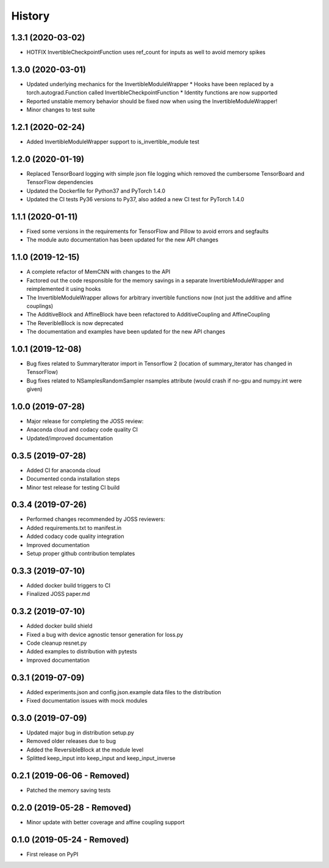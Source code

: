 =======
History
=======

1.3.1 (2020-03-02)
------------------
* HOTFIX InvertibleCheckpointFunction uses ref_count for inputs as well to avoid memory spikes

1.3.0 (2020-03-01)
------------------

* Updated underlying mechanics for the InvertibleModuleWrapper
  * Hooks have been replaced by a torch.autograd.Function called InvertibleCheckpointFunction
  * Identity functions are now supported
* Reported unstable memory behavior should be fixed now when using the InvertibleModuleWrapper!
* Minor changes to test suite

1.2.1 (2020-02-24)
------------------

* Added InvertibleModuleWrapper support to is_invertible_module test

1.2.0 (2020-01-19)
------------------

* Replaced TensorBoard logging with simple json file logging which removed the cumbersome TensorBoard and TensorFlow dependencies
* Updated the Dockerfile for Python37 and PyTorch 1.4.0
* Updated the CI tests Py36 versions to Py37, also added a new CI test for PyTorch 1.4.0

1.1.1 (2020-01-11)
------------------

* Fixed some versions in the requirements for TensorFlow and Pillow to avoid errors and segfaults
* The module auto documentation has been updated for the new API changes

1.1.0 (2019-12-15)
------------------

* A complete refactor of MemCNN with changes to the API
* Factored out the code responsible for the memory savings in a separate InvertibleModuleWrapper and reimplemented it using hooks
* The InvertibleModuleWrapper allows for arbitrary invertible functions now (not just the additive and affine couplings)
* The AdditiveBlock and AffineBlock have been refactored to AdditiveCoupling and AffineCoupling
* The ReveribleBlock is now deprecated
* The documentation and examples have been updated for the new API changes

1.0.1 (2019-12-08)
------------------

* Bug fixes related to SummaryIterator import in Tensorflow 2
  (location of summary_iterator has changed in TensorFlow)
* Bug fixes related to NSamplesRandomSampler nsamples attribute
  (would crash if no-gpu and numpy.int were given)


1.0.0 (2019-07-28)
------------------

* Major release for completing the JOSS review:
* Anaconda cloud and codacy code quality CI
* Updated/improved documentation

0.3.5 (2019-07-28)
------------------

* Added CI for anaconda cloud
* Documented conda installation steps
* Minor test release for testing CI build

0.3.4 (2019-07-26)
------------------

* Performed changes recommended by JOSS reviewers:
* Added requirements.txt to manifest.in
* Added codacy code quality integration
* Improved documentation
* Setup proper github contribution templates

0.3.3 (2019-07-10)
------------------

* Added docker build triggers to CI
* Finalized JOSS paper.md

0.3.2 (2019-07-10)
------------------

* Added docker build shield
* Fixed a bug with device agnostic tensor generation for loss.py
* Code cleanup resnet.py
* Added examples to distribution with pytests
* Improved documentation

0.3.1 (2019-07-09)
------------------

* Added experiments.json and config.json.example data files to the distribution
* Fixed documentation issues with mock modules

0.3.0 (2019-07-09)
------------------

* Updated major bug in distribution setup.py
* Removed older releases due to bug
* Added the ReversibleBlock at the module level
* Splitted keep_input into keep_input and keep_input_inverse

0.2.1 (2019-06-06 - Removed)
----------------------------

* Patched the memory saving tests

0.2.0 (2019-05-28 - Removed)
----------------------------

* Minor update with better coverage and affine coupling support

0.1.0 (2019-05-24 - Removed)
----------------------------

* First release on PyPI
